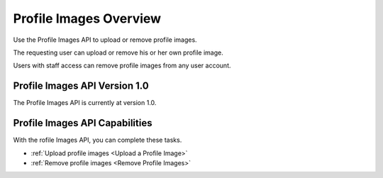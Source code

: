 ################################################
Profile Images Overview
################################################

Use the Profile Images API to upload or remove profile images.

The requesting user can upload or remove his or her own profile image.

Users with staff access can remove profile images from any user account.

*************************************
Profile Images API Version 1.0
*************************************

The Profile Images API is currently at version 1.0.

**********************************************
Profile Images API Capabilities
**********************************************

With the rofile Images API, you can complete these tasks.

* :ref:`Upload profile images <Upload a Profile Image>`
* :ref:`Remove profile images <Remove Profile Images>`
